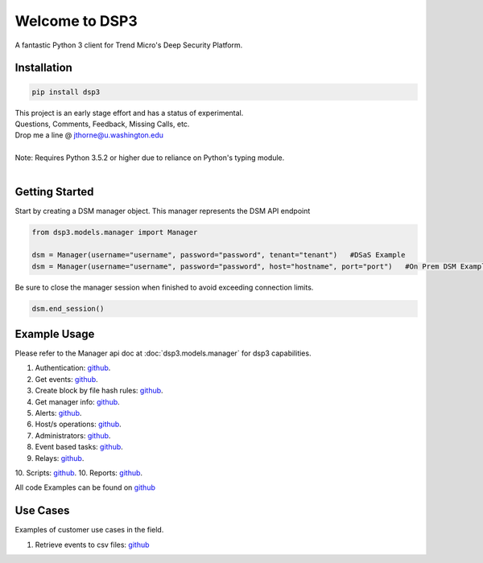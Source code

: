 .. deep_security documentation master file, created by
   sphinx-quickstart on Wed Nov  2 16:08:12 2016.
   You can adapt this file completely to your liking, but it should at least
   contain the root `toctree` directives...



Welcome to DSP3
===============

A fantastic Python 3 client for Trend Micro's Deep Security Platform.


Installation
------------

.. code-block:: python

   pip install dsp3

| This project is an early stage effort and has a status of experimental.
| Questions, Comments, Feedback, Missing Calls, etc.
| Drop me a line @ jthorne@u.washington.edu


|
| Note: Requires Python 3.5.2 or higher due to reliance on Python's typing module.
|


Getting Started
---------------
Start by creating a DSM manager object. This manager represents the DSM API endpoint

.. code-block:: python

   from dsp3.models.manager import Manager

   dsm = Manager(username="username", password="password", tenant="tenant")   #DSaS Example
   dsm = Manager(username="username", password="password", host="hostname", port="port")   #On Prem DSM Example


Be sure to close the manager session when finished to avoid exceeding connection limits.

.. code-block:: python

   dsm.end_session()




Example Usage
--------------
Please refer to the Manager api doc at :doc:`dsp3.models.manager` for dsp3 capabilities.


1.  Authentication: `github <https://github.com/trend206/dsp3/blob/master/examples/authentication.py/>`_.
2.  Get events: `github <https://github.com/trend206/dsp3/blob/master/examples/get_events.py/>`_.
3.  Create block by file hash rules: `github <https://github.com/trend206/dsp3/blob/master/examples/block_by_hash.py/>`_.
4.  Get manager info: `github <https://github.com/trend206/dsp3/blob/master/examples/manager_info.py/>`_.
5.  Alerts: `github <https://github.com/trend206/dsp3/blob/master/examples/alerts.py/>`_.
6.  Host/s operations: `github <https://github.com/trend206/dsp3/blob/master/examples/host.py/>`_.
7.  Administrators: `github <https://github.com/trend206/dsp3/blob/master/examples/administrators.py/>`_.
8.  Event based tasks: `github <https://github.com/trend206/dsp3/blob/master/examples/event_based.py/>`_.
9.  Relays: `github <https://github.com/trend206/dsp3/blob/master/examples/relays.py/>`_.
10. Scripts: `github <https://github.com/trend206/dsp3/blob/master/examples/scripts.py/>`_.
10. Reports: `github <https://github.com/trend206/dsp3/blob/master/examples/reports.py/>`_.

All code Examples can be found on `github <https://github.com/trend206/dsp3/tree/master/examples/>`_


Use Cases
---------

Examples of customer use cases in the field.

1. Retrieve events to csv files: `github <https://github.com/trend206/dsp3/blob/master/usecases/eventscsv.py>`_
